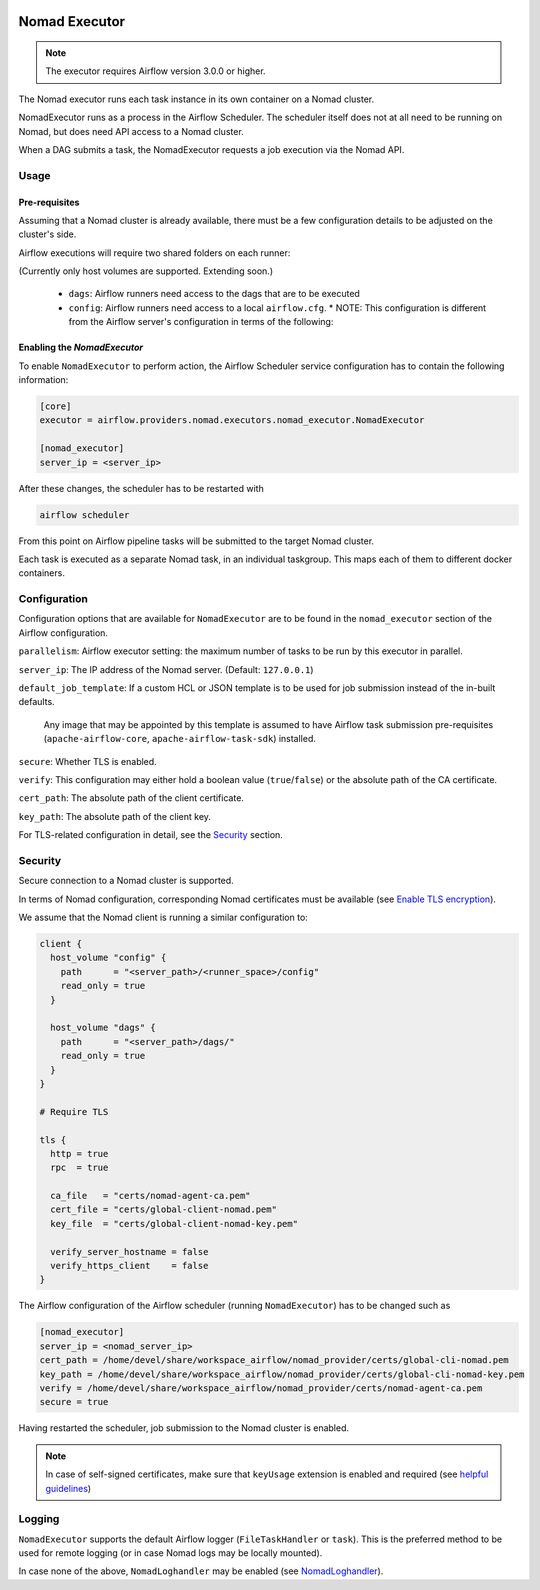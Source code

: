  .. Licensed to the Apache Software Foundation (ASF) under one
    or more contributor license agreements.  See the NOTICE file
    distributed with this work for additional information
    regarding copyright ownership.  The ASF licenses this file
    to you under the Apache License, Version 2.0 (the
    "License"); you may not use this file except in compliance
    with the License.  You may obtain a copy of the License at

 ..   http://www.apache.org/licenses/LICENSE-2.0

 .. Unless required by applicable law or agreed to in writing,
    software distributed under the License is distributed on an
    "AS IS" BASIS, WITHOUT WARRANTIES OR CONDITIONS OF ANY
    KIND, either express or implied.  See the License for the
    specific language governing permissions and limitations
    under the License.


.. _NomadExecutor:

Nomad Executor
===================

.. note::

    The executor requires Airflow version 3.0.0 or higher.

The Nomad executor runs each task instance in its own container on a Nomad cluster.

NomadExecutor runs as a process in the Airflow Scheduler. The scheduler itself does
not at all need to be running on Nomad, but does need API access to a Nomad cluster.

When a DAG submits a task, the NomadExecutor requests a job execution via the Nomad API.


Usage
#################

Pre-requisites
**********************

Assuming that a Nomad cluster is already available, there must be a few configuration details
to be adjusted on the cluster's side.

Airflow executions will require two shared folders on each runner:

.. code-block:: hcl
    :caption: Nomad client HCL configuration template

    client {
      host_volume "config" {
        path      = "<server_path>/<runner_space>/config"
        read_only = true
      }

      host_volume "dags" {
        path      = "<server_path>/dags/"
        read_only = true
      }
    }


(Currently only host volumes are supported. Extending soon.)

 * ``dags``: Airflow runners need access to the dags that are to be executed
 * ``config``: Airflow runners need access to a local ``airflow.cfg``.
   * NOTE: This configuration is different from the Airflow server's configuration in terms of the following:

   
.. code-block:: ini
    :caption: Nomad runner Airflow configuration

    [core]
    dags_folder = /opt/airflow/dags
    base_url = <airflow_api_server_url>

    [logging]
    base_log_folder = /opt/airflow/logs




Enabling the `NomadExecutor`
**********************************

To enable ``NomadExecutor`` to perform action, the Airflow Scheduler service
configuration has to contain the following information:

.. code-block:: ini

   [core]
   executor = airflow.providers.nomad.executors.nomad_executor.NomadExecutor

   [nomad_executor]
   server_ip = <server_ip>


After these changes, the scheduler has to be restarted with 

.. code-block::

    airflow scheduler


From this point on Airflow pipeline tasks will be submitted to the target Nomad cluster.

Each task is executed as a separate Nomad task, in an individual taskgroup. This maps
each of them to different docker containers.


Configuration
#################

Configuration options that are available for ``NomadExecutor`` are to be found in the ``nomad_executor`` section of the Airflow configuration.

``parallelism``: Airflow executor setting: the maximum number of tasks to be run by this executor in parallel.

``server_ip``: The IP address of the Nomad server. (Default: ``127.0.0.1``)

``default_job_template``: If a custom HCL or JSON template is to be used for job submission instead of the in-built defaults. 

    Any image that may be appointed by this template is assumed to have Airflow task submission pre-requisites (``apache-airflow-core``, ``apache-airflow-task-sdk``) installed.


``secure``: Whether TLS is enabled. 

``verify``: This configuration may either hold a boolean value (``true``/``false``) or the absolute path of the CA certificate.

``cert_path``: The absolute path of the client certificate.

``key_path``: The absolute path of the client key.


For TLS-related configuration in detail, see the `Security`_ section.



Security
###############

Secure connection to a Nomad cluster is supported. 

In terms of Nomad configuration, corresponding Nomad certificates must be available
(see `Enable TLS encryption <https://developer.hashicorp.com/nomad/docs/secure/traffic/tls>`_).

We assume that the Nomad client is running a similar configuration to:

.. code-block:: hcl


    client {
      host_volume "config" {
        path      = "<server_path>/<runner_space>/config"
        read_only = true
      }

      host_volume "dags" {
        path      = "<server_path>/dags/"
        read_only = true
      }
    }

    # Require TLS

    tls {
      http = true
      rpc  = true

      ca_file   = "certs/nomad-agent-ca.pem"
      cert_file = "certs/global-client-nomad.pem"
      key_file  = "certs/global-client-nomad-key.pem"

      verify_server_hostname = false
      verify_https_client    = false
    }

The Airflow configuration of the Airflow scheduler (running ``NomadExecutor``) has to be changed such as

.. code-block:: ini

    [nomad_executor]
    server_ip = <nomad_server_ip>
    cert_path = /home/devel/share/workspace_airflow/nomad_provider/certs/global-cli-nomad.pem
    key_path = /home/devel/share/workspace_airflow/nomad_provider/certs/global-cli-nomad-key.pem
    verify = /home/devel/share/workspace_airflow/nomad_provider/certs/nomad-agent-ca.pem
    secure = true


Having restarted the scheduler, job submission to the Nomad cluster is enabled.

.. note::

   In case of self-signed certificates, make sure that ``keyUsage`` extension is enabled and required (see `helpful guidelines <https://www.herongyang.com/PKI-Certificate/OpenSSL-Add-keyUsage-into-Root-CA.html>`_)


Logging
#############

``NomadExecutor`` supports the default Airflow logger (``FileTaskHandler`` or ``task``). This is the preferred
method to be used for remote logging (or in case Nomad logs may be locally mounted).

In case none of the above, ``NomadLoghandler`` may be enabled (see `NomadLoghandler <nomad_logger.html>`_).




